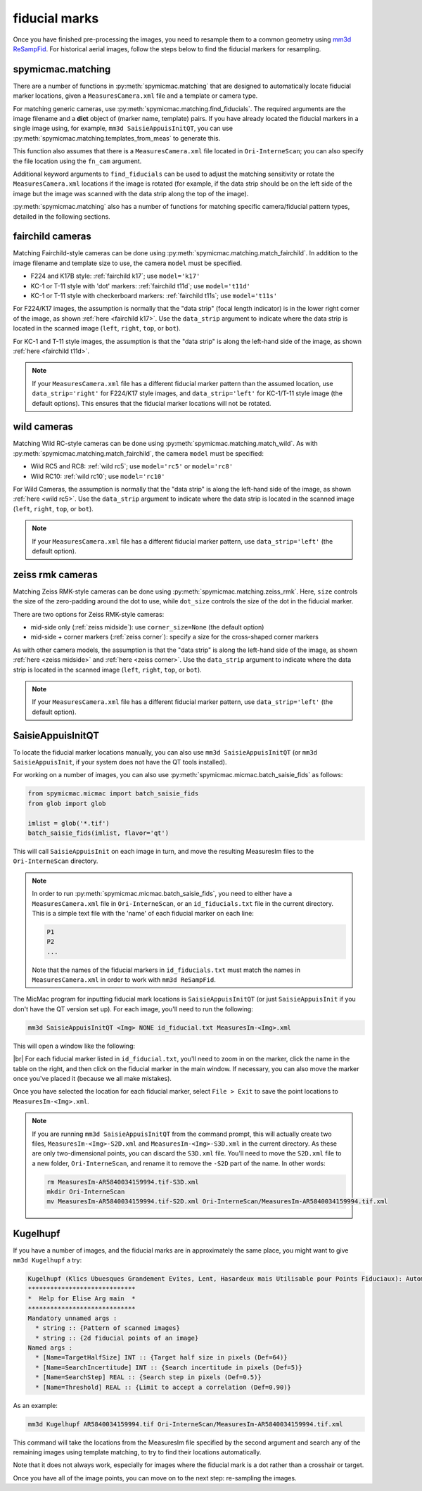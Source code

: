 fiducial marks
==================

Once you have finished pre-processing the images, you need to resample them to a common geometry using
`mm3d ReSampFid <https://micmac.ensg.eu/index.php/ReSampFid>`_. For historical aerial images, follow the steps below to
find the fiducial markers for resampling.

spymicmac.matching
--------------------

There are a number of functions in :py:meth:`spymicmac.matching` that are designed to automatically locate fiducial
marker locations, given a ``MeasuresCamera.xml`` file and a template or camera type.

For matching generic cameras, use :py:meth:`spymicmac.matching.find_fiducials`. The required arguments are the image
filename and a **dict** object of (marker name, template) pairs. If you have already located the fiducial markers in
a single image using, for example, ``mm3d SaisieAppuisInitQT``, you can use
:py:meth:`spymicmac.matching.templates_from_meas` to generate this.

This function also assumes that there is a ``MeasuresCamera.xml`` file located in ``Ori-InterneScan``; you can also
specify the file location using the ``fn_cam`` argument.

Additional keyword arguments to ``find_fiducials`` can be used to adjust the matching sensitivity or rotate the
``MeasuresCamera.xml`` locations if the image is rotated (for example, if the data strip should be on the left side of
the image but the image was scanned with the data strip along the top of the image).

:py:meth:`spymicmac.matching` also has a number of functions for matching specific camera/fiducial pattern types,
detailed in the following sections.


fairchild cameras
------------------

Matching Fairchild-style cameras can be done using :py:meth:`spymicmac.matching.match_fairchild`. In addition to the
image filename and template size to use, the camera ``model`` must be specified.

- F224 and K17B style: :ref:`fairchild k17`; use ``model='k17'``
- KC-1 or T-11 style with 'dot' markers: :ref:`fairchild t11d`; use ``model='t11d'``
- KC-1 or T-11 style with checkerboard markers: :ref:`fairchild t11s`; use ``model='t11s'``

For F224/K17 images, the assumption is normally that the "data strip" (focal length indicator) is in the lower right
corner of the image, as shown :ref:`here <fairchild k17>`. Use the ``data_strip`` argument to indicate where the data
strip is located in the scanned image (``left``, ``right``, ``top``, or ``bot``).

For KC-1 and T-11 style images, the assumption is that the "data strip" is along the left-hand side of the image, as
shown :ref:`here <fairchild t11d>`.

.. note::

    If your ``MeasuresCamera.xml`` file has a different fiducial marker pattern than the assumed location, use
    ``data_strip='right'`` for F224/K17 style images, and ``data_strip='left'`` for KC-1/T-11 style image (the default
    options). This ensures that the fiducial marker locations will not be rotated.

wild cameras
-------------

Matching Wild RC-style cameras can be done using :py:meth:`spymicmac.matching.match_wild`. As with
:py:meth:`spymicmac.matching.match_fairchild`, the camera ``model`` must be specified:

- Wild RC5 and RC8: :ref:`wild rc5`; use ``model='rc5'`` or ``model='rc8'``
- Wild RC10: :ref:`wild rc10`; use ``model='rc10'``

For Wild Cameras, the assumption is normally that the "data strip" is along the left-hand side of the image, as shown
:ref:`here <wild rc5>`. Use the ``data_strip`` argument to indicate where the data strip is located in the scanned
image (``left``, ``right``, ``top``, or ``bot``).

.. note::

    If your ``MeasuresCamera.xml`` file has a different fiducial marker pattern, use ``data_strip='left'``
    (the default option).

zeiss rmk cameras
-------------------

Matching Zeiss RMK-style cameras can be done using :py:meth:`spymicmac.matching.zeiss_rmk`. Here, ``size`` controls the
size of the zero-padding around the dot to use, while ``dot_size`` controls the size of the dot in the fiducial marker.

There are two options for Zeiss RMK-style cameras:

- mid-side only (:ref:`zeiss midside`): use ``corner_size=None`` (the default option)
- mid-side + corner markers (:ref:`zeiss corner`): specify a size for the cross-shaped corner markers

As with other camera models, the assumption is that the "data strip" is along the left-hand side of the image, as shown
:ref:`here <zeiss midside>` and :ref:`here <zeiss corner>`. Use the ``data_strip`` argument to indicate where the data
strip is located in the scanned image (``left``, ``right``, ``top``, or ``bot``).

.. note::

    If your ``MeasuresCamera.xml`` file has a different fiducial marker pattern, use ``data_strip='left'``
    (the default option).


SaisieAppuisInitQT
------------------

To locate the fiducial marker locations manually, you can also use ``mm3d SaisieAppuisInitQT``
(or ``mm3d SaisieAppuisInit``, if your system does not have the QT tools installed).

For working on a number of images, you can also use :py:meth:`spymicmac.micmac.batch_saisie_fids` as follows:

.. code-block:: python

    from spymicmac.micmac import batch_saisie_fids
    from glob import glob

    imlist = glob('*.tif')
    batch_saisie_fids(imlist, flavor='qt')

This will call ``SaisieAppuisInit`` on each image in turn, and move the resulting MeasuresIm files to the ``Ori-InterneScan``
directory.

.. note::

    In order to run :py:meth:`spymicmac.micmac.batch_saisie_fids`, you need to either have a ``MeasuresCamera.xml`` file
    in ``Ori-InterneScan``, or an ``id_fiducials.txt`` file in the current directory. This is a simple text file with
    the 'name' of each fiducial marker on each line:

    .. code-block:: text

        P1
        P2
        ...

    Note that the names of the fiducial markers in ``id_fiducials.txt`` must match the names in ``MeasuresCamera.xml``
    in order to work with ``mm3d ReSampFid``.

The MicMac program for inputting fiducial mark locations is ``SaisieAppuisInitQT``
(or just ``SaisieAppuisInit`` if you don't have the QT version set up). For each image, you'll need to run the following:

.. code-block:: text

    mm3d SaisieAppuisInitQT <Img> NONE id_fiducial.txt MeasuresIm-<Img>.xml

This will open a window like the following:

.. image:: img/saisieappuisinit.png
    :width: 600
    :align: center
    :alt: the SaisieAppuisInitQT window

|br| For each fiducial marker listed in ``id_fiducial.txt``, you'll need to zoom in on the marker, click
the name in the table on the right, and then click on the fiducial marker in the main window. If necessary, you can
also move the marker once you've placed it (because we all make mistakes).

Once you have selected the location for each fiducial marker, select ``File > Exit`` to save the point locations to
``MeasuresIm-<Img>.xml``.

.. note::

    If you are running ``mm3d SaisieAppuisInitQT`` from the command prompt, this will actually create two files,
    ``MeasuresIm-<Img>-S2D.xml`` and ``MeasuresIm-<Img>-S3D.xml`` in the current directory. As these are only
    two-dimensional points, you can discard the ``S3D.xml`` file. You'll need to move the ``S2D.xml`` file to a
    new folder, ``Ori-InterneScan``, and rename it to remove the ``-S2D`` part of the name. In other words:

    .. code-block:: sh

        rm MeasuresIm-AR5840034159994.tif-S3D.xml
        mkdir Ori-InterneScan
        mv MeasuresIm-AR5840034159994.tif-S2D.xml Ori-InterneScan/MeasuresIm-AR5840034159994.tif.xml

Kugelhupf
----------
If you have a number of images, and the fiducial marks are in approximately the same place,
you might want to give ``mm3d Kugelhupf`` a try:

.. code-block:: text

    Kugelhupf (Klics Ubuesques Grandement Evites, Lent, Hasardeux mais Utilisable pour Points Fiduciaux): Automatic fiducial point determination
    *****************************
    *  Help for Elise Arg main  *
    *****************************
    Mandatory unnamed args :
      * string :: {Pattern of scanned images}
      * string :: {2d fiducial points of an image}
    Named args :
      * [Name=TargetHalfSize] INT :: {Target half size in pixels (Def=64)}
      * [Name=SearchIncertitude] INT :: {Search incertitude in pixels (Def=5)}
      * [Name=SearchStep] REAL :: {Search step in pixels (Def=0.5)}
      * [Name=Threshold] REAL :: {Limit to accept a correlation (Def=0.90)}

As an example:

.. code-block:: sh

    mm3d Kugelhupf AR5840034159994.tif Ori-InterneScan/MeasuresIm-AR5840034159994.tif.xml

This command will take the locations from the MeasuresIm file specified by the second argument and search any of the
remaining images using template matching, to try to find their locations automatically.

Note that it does not always work, especially for images where the fiducial mark is a dot rather than a crosshair or
target.

Once you have all of the image points, you can move on to the next step: re-sampling the images.

